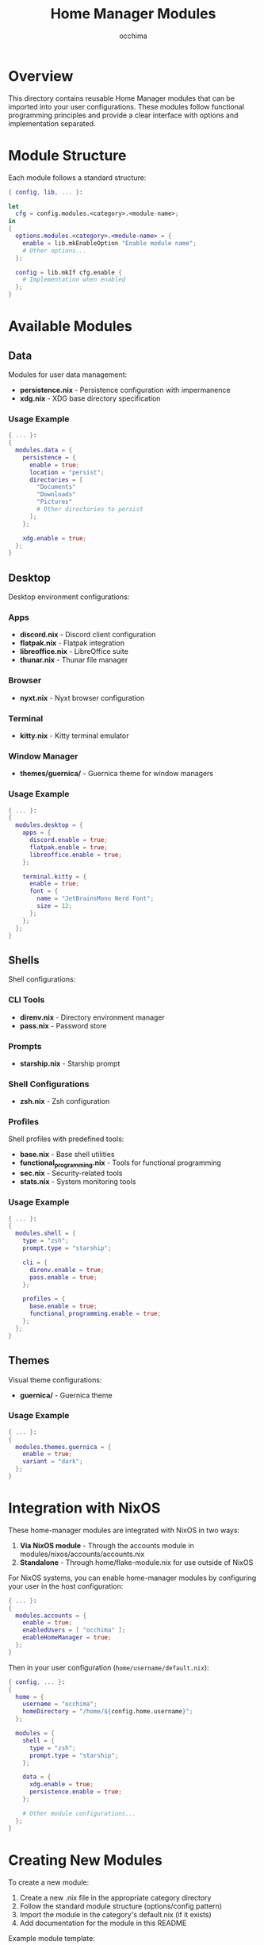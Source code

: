#+TITLE: Home Manager Modules
#+AUTHOR: occhima
#+DESCRIPTION: User-level modules for Home Manager configuration
#+OPTIONS: toc:3

* Overview

This directory contains reusable Home Manager modules that can be imported into your user configurations. These modules follow functional programming principles and provide a clear interface with options and implementation separated.

* Module Structure

Each module follows a standard structure:

#+begin_src nix
{ config, lib, ... }:

let
  cfg = config.modules.<category>.<module-name>;
in
{
  options.modules.<category>.<module-name> = {
    enable = lib.mkEnableOption "Enable module name";
    # Other options...
  };

  config = lib.mkIf cfg.enable {
    # Implementation when enabled
  };
}
#+end_src

* Available Modules

** Data

Modules for user data management:

- *persistence.nix* - Persistence configuration with impermanence
- *xdg.nix* - XDG base directory specification

*** Usage Example

#+begin_src nix
{ ... }:
{
  modules.data = {
    persistence = {
      enable = true;
      location = "persist";
      directories = [
        "Documents"
        "Downloads"
        "Pictures"
        # Other directories to persist
      ];
    };

    xdg.enable = true;
  };
}
#+end_src

** Desktop

Desktop environment configurations:

*** Apps

- *discord.nix* - Discord client configuration
- *flatpak.nix* - Flatpak integration
- *libreoffice.nix* - LibreOffice suite
- *thunar.nix* - Thunar file manager

*** Browser

- *nyxt.nix* - Nyxt browser configuration

*** Terminal

- *kitty.nix* - Kitty terminal emulator

*** Window Manager

- *themes/guernica/* - Guernica theme for window managers

*** Usage Example

#+begin_src nix
{ ... }:
{
  modules.desktop = {
    apps = {
      discord.enable = true;
      flatpak.enable = true;
      libreoffice.enable = true;
    };

    terminal.kitty = {
      enable = true;
      font = {
        name = "JetBrainsMono Nerd Font";
        size = 12;
      };
    };
  };
}
#+end_src

** Shells

Shell configurations:

*** CLI Tools

- *direnv.nix* - Directory environment manager
- *pass.nix* - Password store

*** Prompts

- *starship.nix* - Starship prompt

*** Shell Configurations

- *zsh.nix* - Zsh configuration

*** Profiles

Shell profiles with predefined tools:

- *base.nix* - Base shell utilities
- *functional_programming.nix* - Tools for functional programming
- *sec.nix* - Security-related tools
- *stats.nix* - System monitoring tools

*** Usage Example

#+begin_src nix
{ ... }:
{
  modules.shell = {
    type = "zsh";
    prompt.type = "starship";

    cli = {
      direnv.enable = true;
      pass.enable = true;
    };

    profiles = {
      base.enable = true;
      functional_programming.enable = true;
    };
  };
}
#+end_src

** Themes

Visual theme configurations:

- *guernica/* - Guernica theme

*** Usage Example

#+begin_src nix
{ ... }:
{
  modules.themes.guernica = {
    enable = true;
    variant = "dark";
  };
}
#+end_src

* Integration with NixOS

These home-manager modules are integrated with NixOS in two ways:

1. **Via NixOS module** - Through the accounts module in modules/nixos/accounts/accounts.nix
2. **Standalone** - Through home/flake-module.nix for use outside of NixOS

For NixOS systems, you can enable home-manager modules by configuring your user in the host configuration:

#+begin_src nix
{ ... }:
{
  modules.accounts = {
    enable = true;
    enabledUsers = [ "occhima" ];
    enableHomeManager = true;
  };
}
#+end_src

Then in your user configuration (~home/username/default.nix~):

#+begin_src nix
{ config, ... }:
{
  home = {
    username = "occhima";
    homeDirectory = "/home/${config.home.username}";
  };

  modules = {
    shell = {
      type = "zsh";
      prompt.type = "starship";
    };

    data = {
      xdg.enable = true;
      persistence.enable = true;
    };

    # Other module configurations...
  };
}
#+end_src

* Creating New Modules

To create a new module:

1. Create a new .nix file in the appropriate category directory
2. Follow the standard module structure (options/config pattern)
3. Import the module in the category's default.nix (if it exists)
4. Add documentation for the module in this README

Example module template:

#+begin_src nix
{ config, lib, ... }:

with lib;

let
  cfg = config.modules.category.module-name;
in
{
  options.modules.category.module-name = {
    enable = mkEnableOption "Description of the module";

    option1 = mkOption {
      type = types.str;
      default = "default value";
      description = "Description of option1";
    };

    # More options...
  };

  config = mkIf cfg.enable {
    # Implementation when the module is enabled
  };
}
#+end_src
